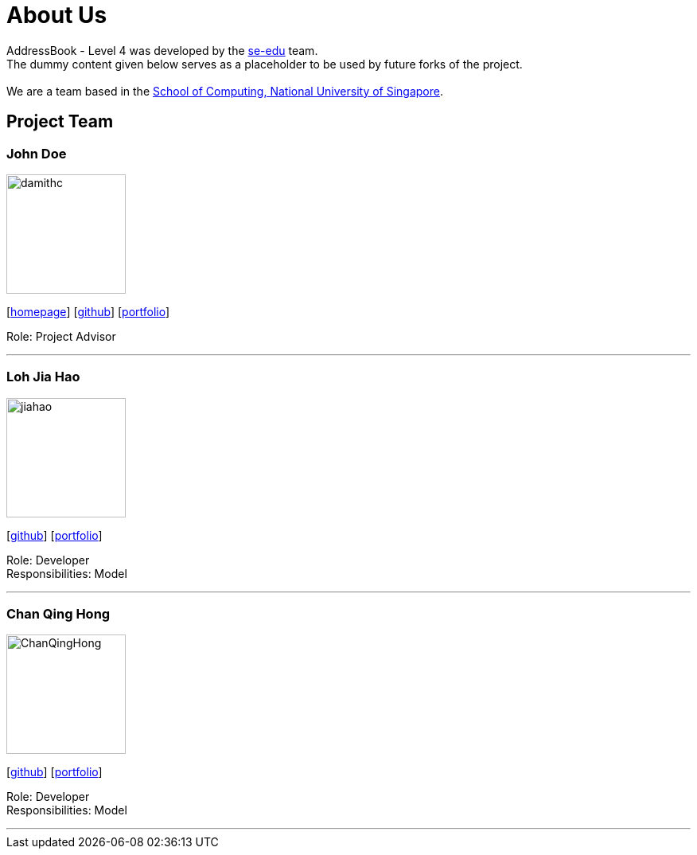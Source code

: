 = About Us
:relfileprefix: team/
ifdef::env-github,env-browser[:outfilesuffix: .adoc]
:imagesDir: images
:stylesDir: stylesheets

AddressBook - Level 4 was developed by the https://se-edu.github.io/docs/Team.html[se-edu] team. +
The dummy content given below serves as a placeholder to be used by future forks of the project. +
{empty} +
We are a team based in the http://www.comp.nus.edu.sg[School of Computing, National University of Singapore].

== Project Team

=== John Doe
image::damithc.jpg[width="150", align="left"]
{empty}[http://www.comp.nus.edu.sg/~damithch[homepage]] [https://github.com/damithc[github]] [<<johndoe#, portfolio>>]

Role: Project Advisor

'''

=== Loh Jia Hao
image::jiahao.jpg[width="150", align="left"]
{empty}[http://github.com/inGall[github]] [<<inGall#, portfolio>>]

Role: Developer +
Responsibilities: Model

'''

=== Chan Qing Hong
image::ChanQingHong.jpg[width="150", align="left"]
{empty}[http://github.com/cqhchan[github]] [<<cqhchan#, portfolio>>]

Role: Developer +
Responsibilities: Model

'''

